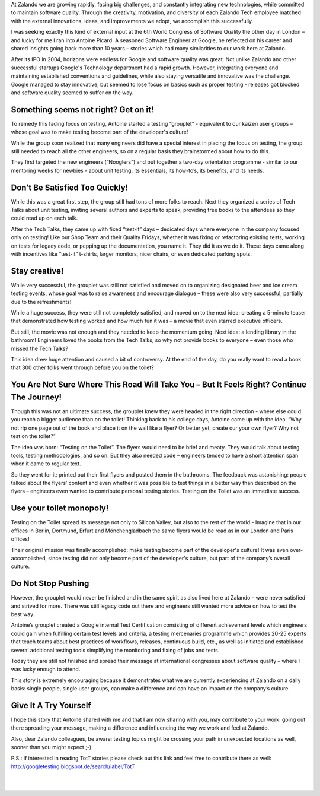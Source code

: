 .. title: Books, beer, toilets and testing
.. slug: books-beer-toilets-and-testing
.. date: 2014/08/19 10:00:00
.. tags: testing, qa
.. author: Nils Tillmann
.. image: books-beer-toilets-testing-0.jpg

At Zalando we are growing rapidly, facing big challenges, and constantly integrating new technologies, while committed to maintain software quality. Through the creativity, motivation, and diversity of each Zalando Tech employee matched with the external innovations, ideas, and improvements we adopt, we accomplish this successfully. 

.. TEASER_END

I was seeking exactly this kind of external input at the 6th World Congress of Software Quality the other day in London – and lucky for me I ran into Antoine Picard. A seasoned Software Engineer at Google, he reflected on his career and shared insights going back more than 10 years – stories which had many similarities to our work here at Zalando. 

After its IPO in 2004, horizons were endless for Google and software quality was great. Not unlike Zalando and other successful startups Google's Technology department had a rapid growth. However, integrating everyone and maintaining established conventions and guidelines, while also staying versatile and innovative was the challenge. Google managed to stay innovative, but seemed to lose focus on basics such as proper testing - releases got blocked and software quality seemed to suffer on the way.


Something seems not right? Get on it!
======================================

To remedy this fading focus on testing, Antoine started a testing “grouplet” - equivalent to our kaizen user groups – whose goal was to make testing become part of the developer's culture!

.. image:: /images/books-beer-toilets-and-testing-1.png

While the group soon realized that many engineers did have a special interest in placing the focus on testing, the group still needed to reach all the other engineers, so on a regular basis they brainstormed about how to do this. 

They first targeted the new engineers (“Nooglers”) and put together a two-day orientation programme - similar to our mentoring weeks for newbies - about unit testing, its essentials, its how-to’s, its benefits, and its needs. 


Don’t Be Satisfied Too Quickly!
================================

While this was a great first step, the group still had tons of more folks to reach. Next they organized a series of Tech Talks about unit testing, inviting several authors and experts to speak, providing free books to the attendees so they could read up on each talk. 

After the Tech Talks, they came up with fixed “test-it” days – dedicated days where everyone in the company focused only on testing! Like our Shop Team and their Quality Fridays, whether it was fixing or refactoring existing tests, working on tests for legacy code, or pepping up the documentation, you name it. They did it as we do it. These days came along with incentives like “test-it” t-shirts, larger monitors, nicer chairs, or even dedicated parking spots. 


Stay creative!
==============

While very successful, the grouplet was still not satisfied and moved on to organizing designated beer and ice cream testing events, whose goal was to raise awareness and encourage dialogue – these were also very successful, partially due to the refreshments! 

.. image:: /images/books-beer-toilets-and-testing-2.png

While a huge success, they were still not completely satisfied, and moved on to the next idea: creating a 5-minute teaser that demonstrated how testing worked and how much fun it was – a movie that even starred executive officers. 

But still, the movie was not enough and they needed to keep the momentum going. Next idea: a lending library in the bathroom! Engineers loved the books from the Tech Talks, so why not provide books to everyone – even those who missed the Tech Talks? 

This idea drew huge attention and caused a bit of controversy. At the end of the day, do you really want to read a book that 300 other folks went through before you on the toilet? 


You Are Not Sure Where This Road Will Take You – But It Feels Right? Continue The Journey!
===========================================================================================

Though this was not an ultimate success, the grouplet knew they were headed in the right direction - where else could you reach a bigger audience than on the toilet! Thinking back to his college days, Antoine came up with the idea: “Why not rip one page out of the book and place it on the wall like a flyer? Or better yet, create our your own flyer? Why not test on the toilet?”

The idea was born: “Testing on the Toilet”. The flyers would need to be brief and meaty. They would talk about testing tools, testing methodologies, and so on.  But they also needed code – engineers tended to have a short attention span when it came to regular text.

.. image:: /images/books-beer-toilets-and-testing-3.png

So they went for it: printed out their first flyers and posted them in the bathrooms. The feedback was astonishing: people talked about the flyers’ content and even whether it was possible to test things in a better way than described on the flyers – engineers even wanted to contribute personal testing stories. Testing on the Toilet was an immediate success.


Use your toilet monopoly!
==========================

Testing on the Toilet spread its message not only to Silicon Valley, but also to the rest of the world - Imagine that in our offices in Berlin, Dortmund, Erfurt and Mönchengladbach the same flyers would be read as in our London and Paris offices!

Their original mission was finally accomplished: make testing become part of the developer's culture! It was even over-accomplished, since testing did not only become part of the developer's culture, but part of the company’s overall culture.


Do Not Stop Pushing
====================

However, the grouplet would never be finished and in the same spirit as also lived here at  Zalando – were never satisfied and strived for more. There was still legacy code out there and engineers still wanted more advice on how to test the best way. 

Antoine’s grouplet created a Google internal Test Certification consisting of different achievement levels which engineers could gain when fulfilling certain test levels and criteria, a testing mercenaries programme which provides 20-25 experts that teach teams about best practices of workflows, releases, continuous build, etc., as well as initiated and established several additional testing tools simplifying the monitoring and fixing of jobs and tests.

Today they are still not finished and spread their message at international congresses about software quality – where I was lucky enough to attend.

This story is extremely encouraging because it demonstrates what we are currently experiencing at Zalando on a daily basis:  single people, single user groups, can make a difference and can have an impact on the company’s culture. 


Give It A Try Yourself
=======================

I hope this story that Antoine shared with me and that I am now sharing with you, may contribute to your work: going out there spreading your message, making a difference and influencing the way we work and feel at Zalando.


.. image:: /images/books-beer-toilets-and-testing-4.png
	:class: imagefloat

Also, dear Zalando colleagues, be aware: testing topics might be crossing your path in unexpected locations as well, sooner than you might expect ;-)

P.S.: If interested in reading TotT stories please check out this link and feel free to contribute there as well: http://googletesting.blogspot.de/search/label/TotT

|
|
   

